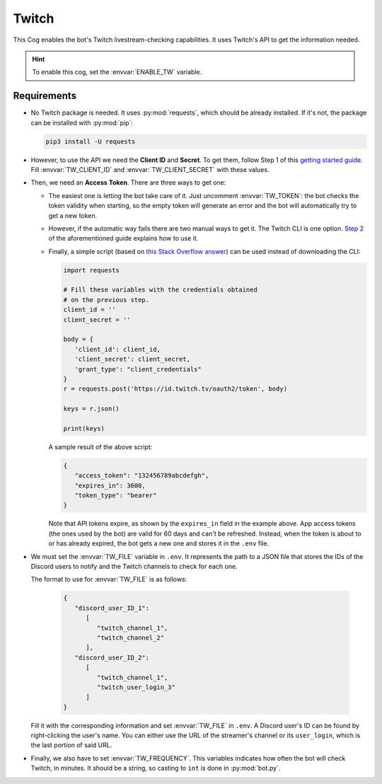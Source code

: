 Twitch
======

This Cog enables the bot's Twitch livestream-checking capabilities. It
uses Twitch's API to get the information needed.

.. hint::
   To enable this cog, set the :envvar:`ENABLE_TW` variable.

Requirements
------------

-  No Twitch package is needed. It uses :py:mod:`requests`, which should be
   already installed. If it's not, the package can be installed with
   :py:mod:`pip`:

   .. code-block:: bash

      pip3 install -U requests

-  However, to use the API we need the **Client ID** and **Secret**. To
   get them, follow Step 1 of this `getting started
   guide <https://dev.twitch.tv/docs/api/#step-1-register-an-application>`__.
   Fill :envvar:`TW_CLIENT_ID` and :envvar:`TW_CLIENT_SECRET` with these values.

-  Then, we need an **Access Token**. There are three ways to get one:

   -  The easiest one is letting the bot take care of it. Just uncomment
      :envvar:`TW_TOKEN`: the bot checks the token validity when starting, so the
      empty token will generate an error and the bot will automatically try
      to get a new token.

   -  However, if the automatic way fails there are two manual ways to get
      it. The Twitch CLI is one option. `Step
      2 <https://dev.twitch.tv/docs/api/#step-2-authentication-using-the-twitch-cli>`__
      of the aforementioned guide explains how to use it.

   -  Finally, a simple script (based on `this Stack Overflow
      answer <https://stackoverflow.com/a/66536359>`__) can be used instead
      of downloading the CLI:

      .. code:: python

         import requests

         # Fill these variables with the credentials obtained
         # on the previous step.
         client_id = ''
         client_secret = ''

         body = {
            'client_id': client_id,
            'client_secret': client_secret,
            'grant_type': "client_credentials"
         }
         r = requests.post('https://id.twitch.tv/oauth2/token', body)

         keys = r.json()

         print(keys)

      A sample result of the above script:

      .. code:: json

         {
            "access_token": "132456789abcdefgh",
            "expires_in": 3600,
            "token_type": "bearer"
         }

      Note that API tokens expire, as shown by the ``expires_in`` field
      in the example above. App access tokens (the ones used by the
      bot) are valid for 60 days and can't be refreshed. Instead, when
      the token is about to or has already expired, the bot gets a new
      one and stores it in the ``.env`` file.

-  We must set the :envvar:`TW_FILE` variable in ``.env``. It represents the
   path to a JSON file that stores the IDs of the Discord users to
   notify and the Twitch channels to check for each one.

   The format to use for :envvar:`TW_FILE` is as follows:

      .. code-block:: json

         {
            "discord_user_ID_1":
               [
                  "twitch_channel_1",
                  "twitch_channel_2"
               ],
            "discord_user_ID_2": 
               [
                  "twitch_channel_1",
                  "twitch_user_login_3"
               ]
         }

   Fill it with the corresponding information and set :envvar:`TW_FILE` in
   ``.env``. A Discord user's ID can be found by right-clicking the user's
   name. You can either use the URL of the streamer's channel or its
   ``user_login``, which is the last portion of said URL.

-  Finally, we also have to set :envvar:`TW_FREQUENCY`. This variables
   indicates how often the bot will check Twitch, in minutes. It should
   be a string, so casting to ``int`` is done in :py:mod:`bot.py`.
